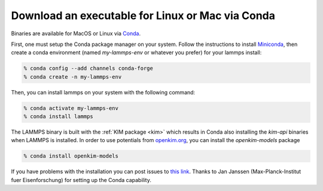 Download an executable for Linux or Mac via Conda
=================================================

Binaries are available for MacOS or Linux via `Conda <conda_>`_.

First, one must setup the Conda package manager on your system.  Follow the
instructions to install `Miniconda <mini_conda_install_>`_, then create a conda
environment (named `my-lammps-env` or whatever you prefer) for your lammps
install:

.. code-block:: bash

   % conda config --add channels conda-forge
   % conda create -n my-lammps-env

Then, you can install lammps on your system with the following command:

.. code-block:: bash

   % conda activate my-lammps-env
   % conda install lammps

The LAMMPS binary is built with the :ref:`KIM package <kim>` which
results in Conda also installing the `kim-api` binaries when LAMMPS is
installed.  In order to use potentials from `openkim.org <openkim_>`_, you can
install the `openkim-models` package

.. code-block:: bash

   % conda install openkim-models

If you have problems with the installation you can post issues to
`this link <conda_forge_lammps_>`_.
Thanks to Jan Janssen (Max-Planck-Institut fuer Eisenforschung) for setting
up the Conda capability.

.. _conda_forge_lammps: https://github.com/conda-forge/lammps-feedstock/issues
.. _openkim: https://openkim.org
.. _conda: https://docs.conda.io/en/latest/index.html
.. _mini_conda_install: https://docs.conda.io/en/latest/miniconda.html

